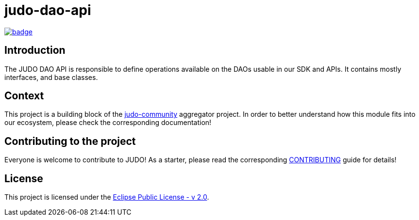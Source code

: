 = judo-dao-api

image::https://github.com/BlackBeltTechnology/judo-dao-api/actions/workflows/build.yml/badge.svg?branch=develop[link="https://github.com/BlackBeltTechnology/judo-dao-api/actions/workflows/build.yml" float="center"]

== Introduction

The JUDO DAO API is responsible to define operations available on the DAOs usable in our SDK and APIs. It contains
mostly interfaces, and base classes.

== Context

This project is a building block of the https://github.com/BlackBeltTechnology/judo-community[judo-community] aggregator
project. In order to better understand how this module fits into our ecosystem, please check the corresponding documentation!

== Contributing to the project

Everyone is welcome to contribute to JUDO! As a starter, please read the corresponding link:CONTRIBUTING.adoc[CONTRIBUTING] guide for details!

== License

This project is licensed under the https://www.eclipse.org/legal/epl-2.0/[Eclipse Public License - v 2.0].
